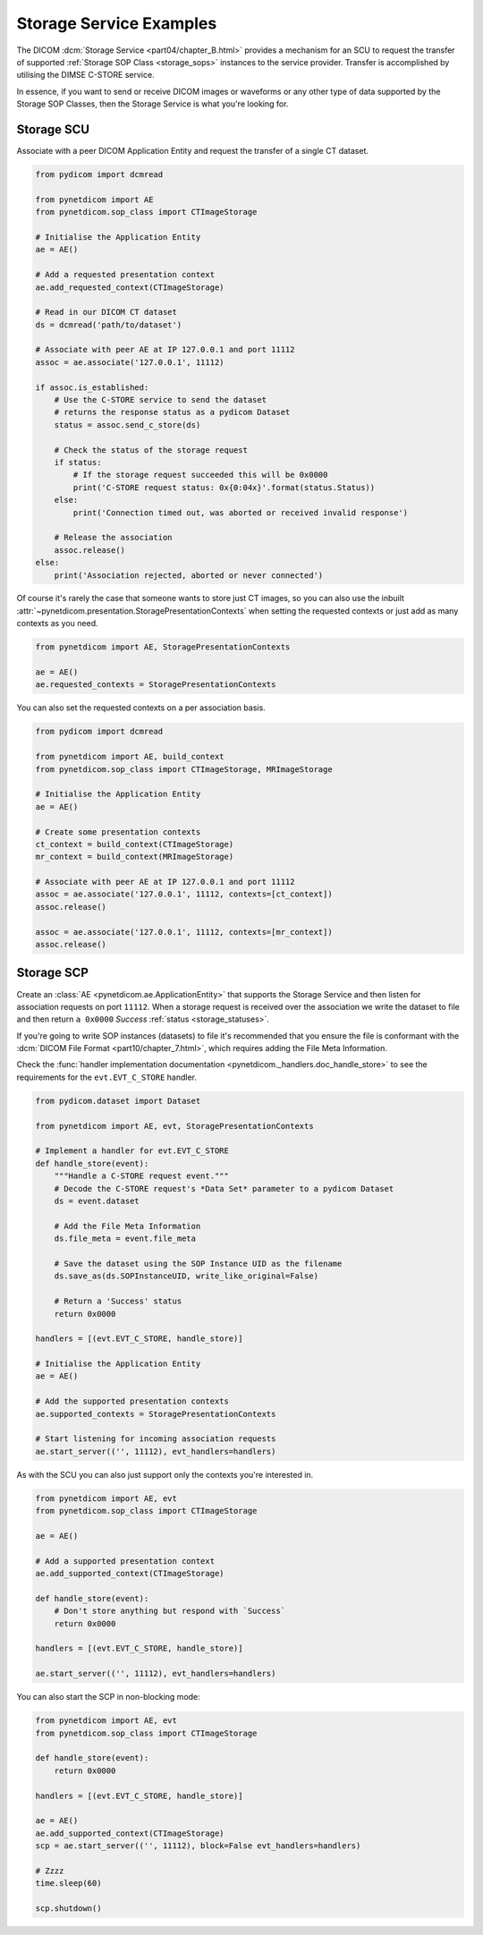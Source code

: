 Storage Service Examples
~~~~~~~~~~~~~~~~~~~~~~~~

The DICOM :dcm:`Storage Service <part04/chapter_B.html>`
provides a mechanism for an SCU to request the transfer
of supported :ref:`Storage SOP Class <storage_sops>` instances to
the service provider. Transfer is accomplished by utilising the
DIMSE C-STORE service.

In essence, if you want to send or receive DICOM images or waveforms or any
other type of data supported by the Storage SOP Classes, then the Storage
Service is what you're looking for.

Storage SCU
...........

Associate with a peer DICOM Application Entity and request the transfer of a
single CT dataset.

.. code-block:: python

    from pydicom import dcmread

    from pynetdicom import AE
    from pynetdicom.sop_class import CTImageStorage

    # Initialise the Application Entity
    ae = AE()

    # Add a requested presentation context
    ae.add_requested_context(CTImageStorage)

    # Read in our DICOM CT dataset
    ds = dcmread('path/to/dataset')

    # Associate with peer AE at IP 127.0.0.1 and port 11112
    assoc = ae.associate('127.0.0.1', 11112)

    if assoc.is_established:
        # Use the C-STORE service to send the dataset
        # returns the response status as a pydicom Dataset
        status = assoc.send_c_store(ds)

        # Check the status of the storage request
        if status:
            # If the storage request succeeded this will be 0x0000
            print('C-STORE request status: 0x{0:04x}'.format(status.Status))
        else:
            print('Connection timed out, was aborted or received invalid response')

        # Release the association
        assoc.release()
    else:
        print('Association rejected, aborted or never connected')

Of course it's rarely the case that someone wants to store just CT images,
so you can also use the inbuilt
:attr:`~pynetdicom.presentation.StoragePresentationContexts` when setting
the requested contexts or just add as many contexts as you need.

.. code-block:: python

    from pynetdicom import AE, StoragePresentationContexts

    ae = AE()
    ae.requested_contexts = StoragePresentationContexts

You can also set the requested contexts on a per association basis.

.. code-block:: python

    from pydicom import dcmread

    from pynetdicom import AE, build_context
    from pynetdicom.sop_class import CTImageStorage, MRImageStorage

    # Initialise the Application Entity
    ae = AE()

    # Create some presentation contexts
    ct_context = build_context(CTImageStorage)
    mr_context = build_context(MRImageStorage)

    # Associate with peer AE at IP 127.0.0.1 and port 11112
    assoc = ae.associate('127.0.0.1', 11112, contexts=[ct_context])
    assoc.release()

    assoc = ae.associate('127.0.0.1', 11112, contexts=[mr_context])
    assoc.release()

.. _example_storage_scp:

Storage SCP
...........

Create an :class:`AE <pynetdicom.ae.ApplicationEntity>` that supports the
Storage Service and then listen for association requests on port ``11112``.
When a storage request is
received over the association we write the dataset to file and then return
``a 0x0000`` *Success* :ref:`status <storage_statuses>`.

If you're going to write SOP instances (datasets) to file it's recommended
that you ensure the file is conformant with the
:dcm:`DICOM File Format <part10/chapter_7.html>`,
which requires adding the File Meta Information.

Check the
:func:`handler implementation documentation
<pynetdicom._handlers.doc_handle_store>`
to see the requirements for the ``evt.EVT_C_STORE`` handler.

.. code-block:: python

    from pydicom.dataset import Dataset

    from pynetdicom import AE, evt, StoragePresentationContexts

    # Implement a handler for evt.EVT_C_STORE
    def handle_store(event):
        """Handle a C-STORE request event."""
        # Decode the C-STORE request's *Data Set* parameter to a pydicom Dataset
        ds = event.dataset

        # Add the File Meta Information
        ds.file_meta = event.file_meta

        # Save the dataset using the SOP Instance UID as the filename
        ds.save_as(ds.SOPInstanceUID, write_like_original=False)

        # Return a 'Success' status
        return 0x0000

    handlers = [(evt.EVT_C_STORE, handle_store)]

    # Initialise the Application Entity
    ae = AE()

    # Add the supported presentation contexts
    ae.supported_contexts = StoragePresentationContexts

    # Start listening for incoming association requests
    ae.start_server(('', 11112), evt_handlers=handlers)

As with the SCU you can also just support only the contexts you're
interested in.

.. code-block:: python

    from pynetdicom import AE, evt
    from pynetdicom.sop_class import CTImageStorage

    ae = AE()

    # Add a supported presentation context
    ae.add_supported_context(CTImageStorage)

    def handle_store(event):
        # Don't store anything but respond with `Success`
        return 0x0000

    handlers = [(evt.EVT_C_STORE, handle_store)]

    ae.start_server(('', 11112), evt_handlers=handlers)

You can also start the SCP in non-blocking mode:

.. code-block:: python

    from pynetdicom import AE, evt
    from pynetdicom.sop_class import CTImageStorage

    def handle_store(event):
        return 0x0000

    handlers = [(evt.EVT_C_STORE, handle_store)]

    ae = AE()
    ae.add_supported_context(CTImageStorage)
    scp = ae.start_server(('', 11112), block=False evt_handlers=handlers)

    # Zzzz
    time.sleep(60)

    scp.shutdown()
